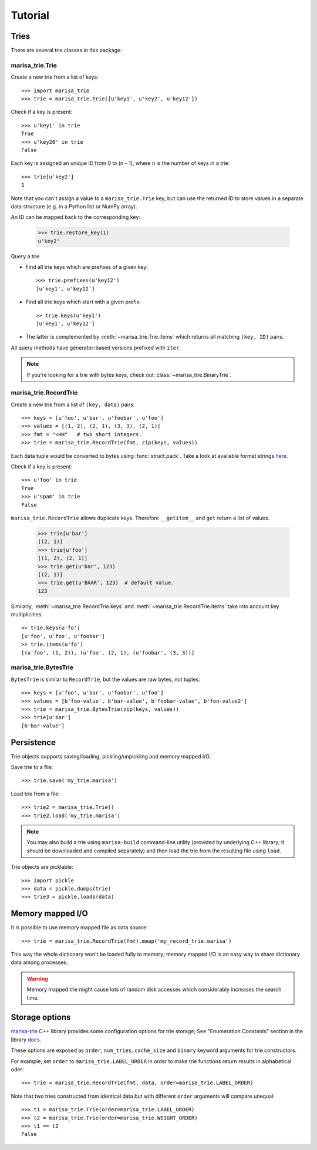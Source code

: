 .. _tutorial:

Tutorial
========

Tries
-----

There are several trie classes in this package:

.. autosummary::
   :nosignatures:

   marisa_trie.BinaryTrie
   marisa_trie.Trie
   marisa_trie.RecordTrie
   marisa_trie.BytesTrie

marisa_trie.Trie
~~~~~~~~~~~~~~~~

Create a new trie from a list of keys::

    >>> import marisa_trie
    >>> trie = marisa_trie.Trie([u'key1', u'key2', u'key12'])

Check if a key is present::

    >>> u'key1' in trie
    True
    >>> u'key20' in trie
    False

Each key is assigned an unique ID from 0 to (n - 1), where n is the
number of keys in a trie::

    >>> trie[u'key2']
    1

Note that you can't assign a value to a ``marisa_trie.Trie`` key,
but can use the returned ID to store values in a separate data structure
(e.g. in a Python list or NumPy array).

An ID can be mapped back to the corresponding key:

    >>> trie.restore_key(1)
    u'key2'

Query a trie

* Find all trie keys which are prefixes of a given key::

      >>> trie.prefixes(u'key12')
      [u'key1', u'key12']

* Find all trie keys which start with a given prefix::

      >> trie.keys(u'key1')
      [u'key1', u'key12']

* The latter is complemented by :meth:`~marisa_trie.Trie.items` which
  returns all matching ``(key, ID)`` pairs.

All query methods have generator-based versions prefixed with ``iter``.

.. note::

   If you're looking for a trie with bytes keys, check out
   :class:`~marisa_trie.BinaryTrie`.


marisa_trie.RecordTrie
~~~~~~~~~~~~~~~~~~~~~~

Create a new trie from a list of ``(key, data)`` pairs::

    >>> keys = [u'foo', u'bar', u'foobar', u'foo']
    >>> values = [(1, 2), (2, 1), (3, 3), (2, 1)]
    >>> fmt = "<HH"   # two short integers.
    >>> trie = marisa_trie.RecordTrie(fmt, zip(keys, values))

Each data tuple would be converted to bytes using :func:`struct.pack`. Take a
look at available format strings
`here <http://docs.python.org/library/struct.html#format-strings>`_.

Check if a key is present::

    >>> u'foo' in trie
    True
    >>> u'spam' in trie
    False

``marisa_trie.RecordTrie`` allows duplicate keys. Therefore ``__getitem__`` and
``get`` return a list of values.

    >>> trie[u'bar']
    [(2, 1)]
    >>> trie[u'foo']
    [(1, 2), (2, 1)]
    >>> trie.get(u'bar', 123)
    [(2, 1)]
    >>> trie.get(u'BAAR', 123)  # default value.
    123

Similarly, :meth:`~marisa_trie.RecordTrie.keys` and
:meth:`~marisa_trie.RecordTrie.items` take into account key multiplicities::

    >> trie.keys(u'fo')
    [u'foo', u'foo', u'foobar']
    >> trie.items(u'fo')
    [(u'foo', (1, 2)), (u'foo', (2, 1), (u'foobar', (3, 3))]


marisa_trie.BytesTrie
~~~~~~~~~~~~~~~~~~~~~

``BytesTrie`` is similar to ``RecordTrie``, but the values are raw bytes,
not tuples::

    >>> keys = [u'foo', u'bar', u'foobar', u'foo']
    >>> values = [b'foo-value', b'bar-value', b'foobar-value', b'foo-value2']
    >>> trie = marisa_trie.BytesTrie(zip(keys, values))
    >>> trie[u'bar']
    [b'bar-value']


Persistence
-----------

Trie objects supports saving/loading, pickling/unpickling and memory mapped I/O.

Save trie to a file::

    >>> trie.save('my_trie.marisa')

Load trie from a file::

    >>> trie2 = marisa_trie.Trie()
    >>> trie2.load('my_trie.marisa')

.. note:: You may also build a trie using ``marisa-build`` command-line
          utility (provided by underlying C++ library; it should be
          downloaded and compiled separately) and then load the trie
          from the resulting file using ``load``.

Trie objects are picklable::

    >>> import pickle
    >>> data = pickle.dumps(trie)
    >>> trie3 = pickle.loads(data)


Memory mapped I/O
-----------------

It is possible to use memory mapped file as data source::

    >>> trie = marisa_trie.RecordTrie(fmt).mmap('my_record_trie.marisa')

This way the whole dictionary won't be loaded fully to memory; memory
mapped I/O is an easy way to share dictionary data among processes.

.. warning::

    Memory mapped trie might cause lots of random disk accesses which
    considerably increases the search time.


Storage options
---------------

`marisa-trie <https://github.com/s-yata/marisa-trie>`_ C++ library provides
some configuration options for trie storage; See "Enumeration Constants"
section in the library
`docs <http://s-yata.github.io/marisa-trie/docs/readme.en.html>`_.

These options are exposed as ``order``, ``num_tries``, ``cache_size``
and ``binary`` keyword arguments for trie constructors.

For example, set ``order`` to ``marisa_trie.LABEL_ORDER`` in order to
make trie functions return results in alphabetical oder::

    >>> trie = marisa_trie.RecordTrie(fmt, data, order=marisa_trie.LABEL_ORDER)

Note that two tries constructed from identical data but with different ``order``
arguments will compare unequal::

    >>> t1 = marisa_trie.Trie(order=marisa_trie.LABEL_ORDER)
    >>> t2 = marisa_trie.Trie(order=marisa_trie.WEIGHT_ORDER)
    >>> t1 == t2
    False
